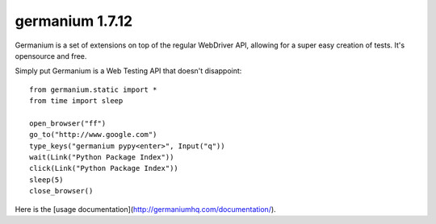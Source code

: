germanium 1.7.12
================

Germanium is a set of extensions on top of the regular WebDriver API, allowing
for a super easy creation of tests. It's opensource and free.

Simply put Germanium is a Web Testing API that doesn't disappoint::

    from germanium.static import *
    from time import sleep

    open_browser("ff")
    go_to("http://www.google.com")
    type_keys("germanium pypy<enter>", Input("q"))
    wait(Link("Python Package Index"))
    click(Link("Python Package Index"))
    sleep(5)
    close_browser()


Here is the [usage documentation](http://germaniumhq.com/documentation/).
